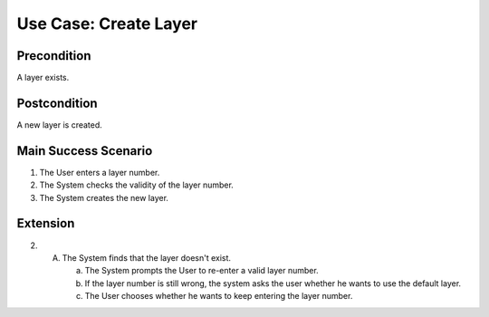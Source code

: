 Use Case: Create Layer
======================

Precondition
------------

A layer exists.

Postcondition
-------------

A new layer is created.

Main Success Scenario
---------------------

1. The User enters a layer number.
2. The System checks the validity of the layer number.
3. The System creates the new layer.

Extension
---------

2.
   A. The System finds that the layer doesn't exist.

      a. The System prompts the User to re-enter a valid layer number.
      b. If the layer number is still wrong, the system asks the user whether he
         wants to use the default layer.
      c. The User chooses whether he wants to keep entering the layer number.
